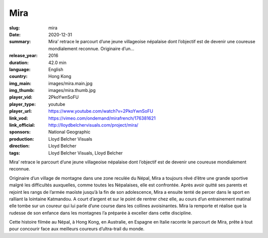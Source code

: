 Mira
####

:slug: mira
:date: 2020-12-31
:summary: Mira’ retrace le parcourt d’une jeune villageoise népalaise dont l’objectif est de devenir une coureuse mondialement reconnue. Originaire d’un...
:release_year: 2016
:duration: 42.0 min
:language: English
:country: Hong Kong
:img_main: images/mira.main.jpg
:img_thumb: images/mira.thumb.jpg
:player_vid: 2PkoYwnSoFU
:player_type: youtube
:player_url: https://www.youtube.com/watch?v=2PkoYwnSoFU
:link_vod: https://vimeo.com/ondemand/mirafrench/176381621
:link_official: http://lloydbelchervisuals.com/project/mira/
:sponsors: National Geographic
:production: Lloyd Belcher Visuals
:direction: Lloyd Belcher
:tags: Lloyd Belcher Visuals, Lloyd Belcher

Mira’ retrace le parcourt d’une jeune villageoise népalaise dont l’objectif est de devenir une coureuse mondialement reconnue.

Originaire d’un village de montagne dans une zone reculée du Népal, Mira a toujours rêvé d’être une grande sportive malgré les difficultés auxquelles, comme toutes les Népalaises, elle est confrontée. Après avoir quitté ses parents et rejoint les rangs de l’armée maoïste jusqu’à la fin de son adolescence, Mira a ensuite tenté de percer dans le sport en ralliant la lointaine Katmandou. A court d’argent et sur le point de rentrer chez elle, au cours d’un entrainement matinal elle tombe sur un coureur qui lui parle d’une course dans les collines avoisinantes. Mira la remporte et réalise que la rudesse de son enfance dans les montagnes l’a préparée à exceller dans cette discipline.

Cette histoire filmée au Népal, à Hong Kong, en Australie, en Espagne en Italie raconte le parcourt de Mira, prête à tout pour concourir face aux meilleurs coureurs d’ultra-trail du monde.
